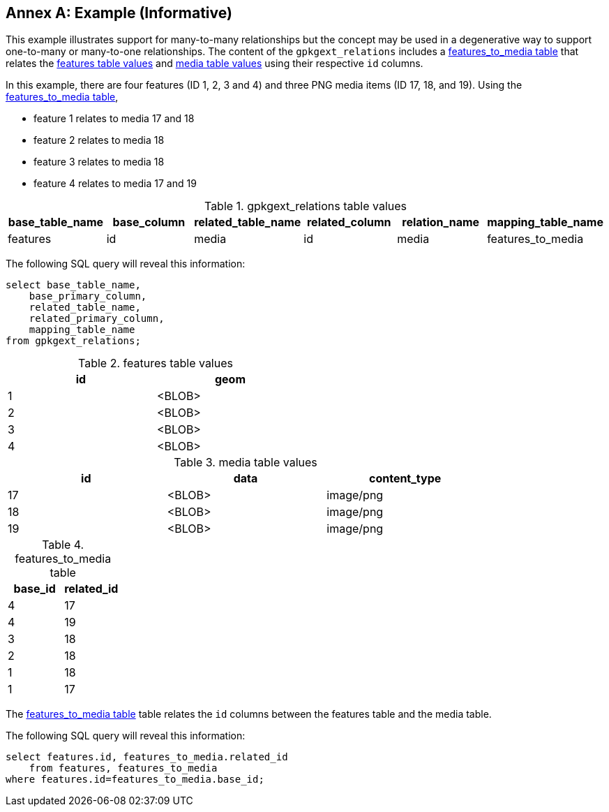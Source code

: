 [appendix]
:appendix-caption: Annex
== Example (Informative)

This example illustrates support for many-to-many relationships but the concept may be used in a degenerative way to support one-to-many or many-to-one relationships.
The content of the `gpkgext_relations` includes a <<features_to_media>> that relates the <<features>> and <<media>> using their respective `id` columns.

In this example, there are four features (ID 1, 2, 3 and 4) and three PNG media items (ID 17, 18, and 19).
Using the <<features_to_media>>,

 * feature 1 relates to media 17 and 18
 * feature 2 relates to media 18
 * feature 3 relates to media 18
 * feature 4 relates to media 17 and 19

.gpkgext_relations table values
[options="header"]
|==============================================
|base_table_name|base_column|related_table_name|related_column|relation_name|mapping_table_name
|features          |id            |media               |id              |media        |features_to_media
|==============================================

The following SQL query will reveal this information:

    select base_table_name, 
        base_primary_column, 
        related_table_name, 
        related_primary_column, 
        mapping_table_name 
    from gpkgext_relations;

[[features]]
.features table values
[width="50%",options="header"]
|=======================================================================
|id|geom
|1|<BLOB>
|2|<BLOB>
|3|<BLOB>
|4|<BLOB>
|=======================================================================

[[media]]
.media table values
[width="80%",options="header"]
|=======================================================================
|id|data|content_type
|17|<BLOB>|image/png
|18|<BLOB>|image/png
|19|<BLOB>|image/png
|=======================================================================

[[features_to_media]]
.features_to_media table
[options="header"]
|==============================================
|base_id|related_id
|4  | 17
|4  | 19
|3  | 18
|2  | 18
|1  | 18
|1  | 17
|==============================================

The <<features_to_media>> table relates the `id` columns between the features table and the media table.

The following SQL query will reveal this information:

    select features.id, features_to_media.related_id 
        from features, features_to_media 
    where features.id=features_to_media.base_id;
    
